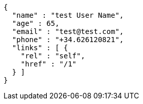 [source,options="nowrap"]
----
{
  "name" : "test User Name",
  "age" : 65,
  "email" : "test@test.com",
  "phone" : "+34.626120821",
  "links" : [ {
    "rel" : "self",
    "href" : "/1"
  } ]
}
----